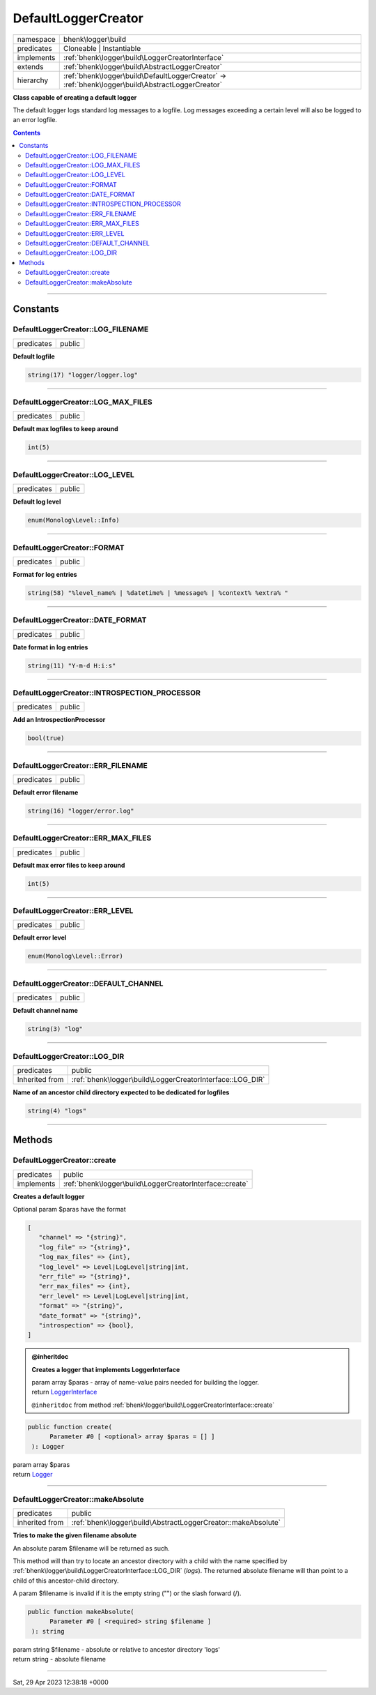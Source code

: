 .. required styles !!
.. raw:: html

    <style> .block {color:lightgrey; font-size: 0.6em; display: block; align-items: center; background-color:black; width:8em; height:8em;padding-left:7px;} </style>
    <style> .tag0 {color:grey; font-size: 0.9em; font-family: "Courier New", monospace;} </style>
    <style> .tag3 {color:grey; font-size: 0.9em; display: inline-block; width:3.1ch; font-family: "Courier New", monospace;} </style>
    <style> .tag4 {color:grey; font-size: 0.9em; display: inline-block; width:4.1ch; font-family: "Courier New", monospace;} </style>
    <style> .tag5 {color:grey; font-size: 0.9em; display: inline-block; width:5.1ch; font-family: "Courier New", monospace;} </style>
    <style> .tag6 {color:grey; font-size: 0.9em; display: inline-block; width:6.1ch; font-family: "Courier New", monospace;} </style>
    <style> .tag7 {color:grey; font-size: 0.9em; display: inline-block; width:7.1ch; font-family: "Courier New", monospace;} </style>
    <style> .tag8 {color:grey; font-size: 0.9em; display: inline-block; width:8.1ch; font-family: "Courier New", monospace;} </style>
    <style> .tag9 {color:grey; font-size: 0.9em; display: inline-block; width:9.1ch; font-family: "Courier New", monospace;} </style>
    <style> .tag10 {color:grey; font-size: 0.9em; display: inline-block; width:10.1ch; font-family: "Courier New", monospace;} </style>
    <style> .tag11 {color:grey; font-size: 0.9em; display: inline-block; width:11.1ch; font-family: "Courier New", monospace;} </style>
    <style> .tag12 {color:grey; font-size: 0.9em; display: inline-block; width:12.1ch; font-family: "Courier New", monospace;} </style>
    <style> .tagsign {color:grey; font-size: 0.9em; display: inline-block; width:3.2em;} </style>
    <style> .param {color:#005858; background-color:#F8F8F8; font-size: 0.8em; border:1px solid #D0D0D0;padding-left: 5px; padding-right: 5px;} </style>
    <style> .tech {color:#005858; background-color:#F8F8F8; font-size: 0.9em; border:1px solid #D0D0D0;padding-left: 5px; padding-right: 5px;} </style>

.. end required styles

.. required roles !!
.. role:: block
.. role:: tag0
.. role:: tag3
.. role:: tag4
.. role:: tag5
.. role:: tag6
.. role:: tag7
.. role:: tag8
.. role:: tag9
.. role:: tag10
.. role:: tag11
.. role:: tag12
.. role:: tagsign
.. role:: param
.. role:: tech

.. end required roles

.. _bhenk\logger\build\DefaultLoggerCreator:

DefaultLoggerCreator
====================

.. table::
   :widths: auto
   :align: left

   ========== ================================================================================================= 
   namespace  bhenk\\logger\\build                                                                              
   predicates Cloneable | Instantiable                                                                          
   implements :ref:`bhenk\logger\build\LoggerCreatorInterface`                                                  
   extends    :ref:`bhenk\logger\build\AbstractLoggerCreator`                                                   
   hierarchy  :ref:`bhenk\logger\build\DefaultLoggerCreator` -> :ref:`bhenk\logger\build\AbstractLoggerCreator` 
   ========== ================================================================================================= 


**Class capable of creating a default logger**



The default logger logs standard log messages to a logfile. Log messages exceeding a certain level will also be
logged to an error logfile.


.. contents::


----


.. _bhenk\logger\build\DefaultLoggerCreator::Constants:

Constants
+++++++++


.. _bhenk\logger\build\DefaultLoggerCreator::LOG_FILENAME:

DefaultLoggerCreator::LOG_FILENAME
----------------------------------

.. table::
   :widths: auto
   :align: left

   ========== ====== 
   predicates public 
   ========== ====== 




**Default logfile**



.. code-block:: php

   string(17) "logger/logger.log" 




----


.. _bhenk\logger\build\DefaultLoggerCreator::LOG_MAX_FILES:

DefaultLoggerCreator::LOG_MAX_FILES
-----------------------------------

.. table::
   :widths: auto
   :align: left

   ========== ====== 
   predicates public 
   ========== ====== 




**Default max logfiles to keep around**



.. code-block:: php

   int(5) 




----


.. _bhenk\logger\build\DefaultLoggerCreator::LOG_LEVEL:

DefaultLoggerCreator::LOG_LEVEL
-------------------------------

.. table::
   :widths: auto
   :align: left

   ========== ====== 
   predicates public 
   ========== ====== 




**Default log level**



.. code-block:: php

   enum(Monolog\Level::Info) 




----


.. _bhenk\logger\build\DefaultLoggerCreator::FORMAT:

DefaultLoggerCreator::FORMAT
----------------------------

.. table::
   :widths: auto
   :align: left

   ========== ====== 
   predicates public 
   ========== ====== 




**Format for log entries**



.. code-block:: php

   string(58) "%level_name% | %datetime% | %message% | %context% %extra% " 




----


.. _bhenk\logger\build\DefaultLoggerCreator::DATE_FORMAT:

DefaultLoggerCreator::DATE_FORMAT
---------------------------------

.. table::
   :widths: auto
   :align: left

   ========== ====== 
   predicates public 
   ========== ====== 




**Date format in log entries**



.. code-block:: php

   string(11) "Y-m-d H:i:s" 




----


.. _bhenk\logger\build\DefaultLoggerCreator::INTROSPECTION_PROCESSOR:

DefaultLoggerCreator::INTROSPECTION_PROCESSOR
---------------------------------------------

.. table::
   :widths: auto
   :align: left

   ========== ====== 
   predicates public 
   ========== ====== 




**Add an IntrospectionProcessor**



.. code-block:: php

   bool(true) 




----


.. _bhenk\logger\build\DefaultLoggerCreator::ERR_FILENAME:

DefaultLoggerCreator::ERR_FILENAME
----------------------------------

.. table::
   :widths: auto
   :align: left

   ========== ====== 
   predicates public 
   ========== ====== 




**Default error filename**



.. code-block:: php

   string(16) "logger/error.log" 




----


.. _bhenk\logger\build\DefaultLoggerCreator::ERR_MAX_FILES:

DefaultLoggerCreator::ERR_MAX_FILES
-----------------------------------

.. table::
   :widths: auto
   :align: left

   ========== ====== 
   predicates public 
   ========== ====== 




**Default max error files to keep around**



.. code-block:: php

   int(5) 




----


.. _bhenk\logger\build\DefaultLoggerCreator::ERR_LEVEL:

DefaultLoggerCreator::ERR_LEVEL
-------------------------------

.. table::
   :widths: auto
   :align: left

   ========== ====== 
   predicates public 
   ========== ====== 




**Default error level**



.. code-block:: php

   enum(Monolog\Level::Error) 




----


.. _bhenk\logger\build\DefaultLoggerCreator::DEFAULT_CHANNEL:

DefaultLoggerCreator::DEFAULT_CHANNEL
-------------------------------------

.. table::
   :widths: auto
   :align: left

   ========== ====== 
   predicates public 
   ========== ====== 




**Default channel name**



.. code-block:: php

   string(3) "log" 




----


.. _bhenk\logger\build\DefaultLoggerCreator::LOG_DIR:

DefaultLoggerCreator::LOG_DIR
-----------------------------

.. table::
   :widths: auto
   :align: left

   ============== ========================================================= 
   predicates     public                                                    
   Inherited from :ref:`bhenk\logger\build\LoggerCreatorInterface::LOG_DIR` 
   ============== ========================================================= 




**Name of an ancestor child directory expected to be dedicated for logfiles**



.. code-block:: php

   string(4) "logs" 




----


.. _bhenk\logger\build\DefaultLoggerCreator::Methods:

Methods
+++++++


.. _bhenk\logger\build\DefaultLoggerCreator::create:

DefaultLoggerCreator::create
----------------------------

.. table::
   :widths: auto
   :align: left

   ========== ======================================================== 
   predicates public                                                   
   implements :ref:`bhenk\logger\build\LoggerCreatorInterface::create` 
   ========== ======================================================== 


**Creates a default logger**



Optional :tagsign:`param` :tech:`$paras` have the format


..  code-block::

   [
      "channel" => "{string}",
      "log_file" => "{string}",
      "log_max_files" => {int},
      "log_level" => Level|LogLevel|string|int,
      "err_file" => "{string}",
      "err_max_files" => {int},
      "err_level" => Level|LogLevel|string|int,
      "format" => "{string}",
      "date_format" => "{string}",
      "introspection" => {bool},
   ]






.. admonition:: @inheritdoc

    

   **Creates a logger that implements LoggerInterface**
   
   | :tag6:`param` array :param:`$paras` - array of name-value pairs needed for building the logger.
   | :tag6:`return` `LoggerInterface <https://www.google.com/search?q=LoggerInterface>`_
   
   ``@inheritdoc`` from method :ref:`bhenk\logger\build\LoggerCreatorInterface::create`




.. code-block:: php

   public function create(
         Parameter #0 [ <optional> array $paras = [] ]
    ): Logger


| :tag6:`param` array :param:`$paras`
| :tag6:`return` `Logger <https://www.google.com/search?q=Monolog\\Logger>`_


----


.. _bhenk\logger\build\DefaultLoggerCreator::makeAbsolute:

DefaultLoggerCreator::makeAbsolute
----------------------------------

.. table::
   :widths: auto
   :align: left

   ============== ============================================================= 
   predicates     public                                                        
   inherited from :ref:`bhenk\logger\build\AbstractLoggerCreator::makeAbsolute` 
   ============== ============================================================= 


**Tries to make the given filename absolute**


An absolute :tagsign:`param` :tech:`$filename` will be returned as such.

This method will than try to locate an ancestor directory with a child with the name specified
by :ref:`bhenk\logger\build\LoggerCreatorInterface::LOG_DIR` (*logs*). The returned absolute filename will than point to
a child of this ancestor-child directory.

A :tagsign:`param` :tech:`$filename` is invalid if it is the empty string ("") or the slash forward (/).



.. code-block:: php

   public function makeAbsolute(
         Parameter #0 [ <required> string $filename ]
    ): string


| :tag6:`param` string :param:`$filename` - absolute or relative to ancestor directory 'logs'
| :tag6:`return` string  - absolute filename


----

:block:`Sat, 29 Apr 2023 12:38:18 +0000` 
